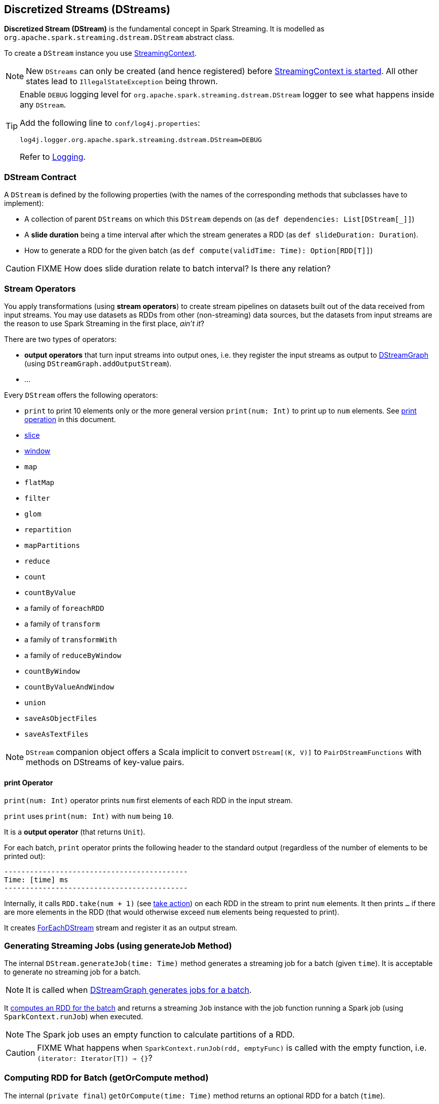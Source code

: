 == Discretized Streams (DStreams)

*Discretized Stream (DStream)* is the fundamental concept in Spark Streaming. It is modelled as `org.apache.spark.streaming.dstream.DStream` abstract class.

To create a `DStream` instance you use link:spark-streaming-streamingcontext.adoc#creating-receivers[StreamingContext].

NOTE: New `DStreams` can only be created (and hence registered) before link:spark-streaming-streamingcontext.adoc#start[StreamingContext is started]. All other states lead to `IllegalStateException` being thrown.

[TIP]
====
Enable `DEBUG` logging level for `org.apache.spark.streaming.dstream.DStream` logger to see what happens inside any `DStream`.

Add the following line to `conf/log4j.properties`:

```
log4j.logger.org.apache.spark.streaming.dstream.DStream=DEBUG
```

Refer to link:spark-logging.adoc[Logging].
====

=== [[contract]] DStream Contract

A `DStream` is defined by the following properties (with the names of the corresponding methods that subclasses have to implement):

* A collection of parent `DStreams` on which this `DStream` depends on (as `def dependencies: List[DStream[_]]`)

* A *slide duration* being a time interval after which the stream generates a RDD (as `def slideDuration: Duration`).

* How to generate a RDD for the given batch (as `def compute(validTime: Time): Option[RDD[T]]`)

CAUTION: FIXME How does slide duration relate to batch interval? Is there any relation?

=== [[operators]] Stream Operators

You apply transformations (using *stream operators*) to create stream pipelines on datasets built out of the data received from input streams. You may use datasets as RDDs from other (non-streaming) data sources, but the datasets from input streams are the reason to use Spark Streaming in the first place, _ain't it_?

There are two types of operators:

* *output operators* that turn input streams into output ones, i.e. they register the input streams as output to link:spark-streaming-dstreamgraph.adoc[DStreamGraph] (using `DStreamGraph.addOutputStream`).
* ...

Every `DStream` offers the following operators:

* `print` to print 10 elements only or the more general version `print(num: Int)` to print up to `num` elements. See <<print, print operation>> in this document.
* link:spark-streaming-windowedoperators.adoc#slice[slice]
* link:spark-streaming-windowedoperators.adoc#slice[window]
* `map`
* `flatMap`
* `filter`
* `glom`
* `repartition`
* `mapPartitions`
* `reduce`
* `count`
* `countByValue`
* a family of `foreachRDD`
* a family of `transform`
* a family of `transformWith`
* a family of `reduceByWindow`
* `countByWindow`
* `countByValueAndWindow`
* `union`
* `saveAsObjectFiles`
* `saveAsTextFiles`

NOTE: `DStream` companion object offers a Scala implicit to convert `DStream[(K, V)]` to `PairDStreamFunctions` with methods on DStreams of key-value pairs.

==== [[print]] print Operator

`print(num: Int)` operator prints `num` first elements of each RDD in the input stream.

`print` uses `print(num: Int)` with `num` being `10`.

It is a *output operator* (that returns `Unit`).

For each batch, `print` operator prints the following header to the standard output (regardless of the number of elements to be printed out):

```
-------------------------------------------
Time: [time] ms
-------------------------------------------
```

Internally, it calls `RDD.take(num + 1)` (see link:spark-rdd-operations.adoc#actions[take action]) on each RDD in the stream to print `num` elements. It then prints `...` if there are more elements in the RDD (that would otherwise exceed `num` elements being requested to print).

It creates link:spark-streaming-foreachdstreams.adoc[ForEachDStream] stream and register it as an output stream.

=== [[generateJob]] Generating Streaming Jobs (using generateJob Method)

The internal `DStream.generateJob(time: Time)` method generates a streaming job for a batch (given `time`). It is acceptable to generate no streaming job for a batch.

NOTE: It is called when link:spark-streaming-dstreamgraph.adoc#DStreamGraph-generateJobs[DStreamGraph generates jobs for a batch].

It <<getOrCompute, computes an RDD for the batch>> and returns a streaming `Job` instance with the job function running a Spark job (using `SparkContext.runJob`) when executed.

NOTE: The Spark job uses an empty function to calculate partitions of a RDD.

CAUTION: FIXME What happens when `SparkContext.runJob(rdd, emptyFunc)` is called with the empty function, i.e. `(iterator: Iterator[T]) => {}`?

=== [[getOrCompute]] Computing RDD for Batch (getOrCompute method)

The internal (`private final`) `getOrCompute(time: Time)` method returns an optional RDD for a batch (`time`).

It uses <<internal-registries, generatedRDDs>> to return the RDD if it has already been generated for the `time`. If not, it generates one by <<contract, computing the input stream>> (using `compute(validTime: Time)` method).

If there was anything to process in the input stream, i.e. <<contract, computing the input stream returned a RDD>>, the RDD is first link:spark-rdd-caching.adoc[persisted] (only if `storageLevel` for the input stream is different from `StorageLevel.NONE`).

You should see the following DEBUG message in the logs:

```
DEBUG Persisting RDD [id] for time [time] to [storageLevel]
```

The generated RDD is link:spark-rdd-checkpointing.adoc[checkpointed] if <<internal-registries, checkpointDuration>> is defined and the time interval between current and <<internal-registries, zero>> times is a multiple of <<internal-registries, checkpointDuration>>.

You should see the following DEBUG message in the logs:

```
DEBUG Marking RDD [id] for time [time] for checkpointing
```

The generated RDD is saved in the <<internal-registries, internal generatedRDDs registry>>.

=== [[clearMetadata]] Metadata Cleanup

NOTE: It is called when  link:spark-streaming-dstreamgraph.adoc#clearMetadata[DStreamGraph clears metadata for every output stream].

`clearMetadata(time: Time)` is called to remove old RDDs that have been generated so far (and collected in <<internal-registries, generatedRDDs>>). It is a sort of _garbage collector_.

When `clearMetadata(time: Time)` is called, it checks link:spark-streaming-settings.adoc[spark.streaming.unpersist] flag (default enabled).

It collects generated RDDs (from <<internal-registries, generatedRDDs>>) that are older than <<internal-registries, rememberDuration>>.

You should see the following DEBUG message in the logs:

```
DEBUG Clearing references to old RDDs: [[time] -> [rddId], ...]
```

Regardless of link:spark-streaming-settings.adoc[spark.streaming.unpersist] flag, all the collected RDDs are removed from <<internal-registries, generatedRDDs>>.

When link:spark-streaming-settings.adoc[spark.streaming.unpersist] flag is set (it is by default), you should see the following DEBUG message in the logs:

```
DEBUG Unpersisting old RDDs: [id1, id2, ...]
```

For every RDD in the list, it link:spark-rdd-caching.adoc#unpersist[unpersists them (without blocking)] one by one and explicitly link:spark-rdd-blockrdd.adoc[removes blocks for BlockRDDs]. You should see the following INFO message in the logs:

```
INFO Removing blocks of RDD [blockRDD] of time [time]
```

After RDDs have been removed from <<internal-registries, generatedRDDs>> (and perhaps unpersisted), you should see the following DEBUG message in the logs:

```
DEBUG Cleared [size] RDDs that were older than [time]: [time1, time2, ...]
```

The stream passes the call to clear metadata to its <<contract, dependencies>>.

=== [[internal-registries]] Internal Registries

`DStream` implementations maintain the following internal registries:

* `generatedRDDs` is the mapping between batches (per time) and generated RDDs. See <<getOrCompute, Computing RDD for Batch (using getOrCompute Method)>> in this document.
* `zeroTime` as the zero time.
* `rememberDuration` as the duration for which the `DStream` will remember each RDD created.
* `storageLevel` (default: `NONE`) as the link:spark-rdd-caching.adoc#StorageLevel[StorageLevel] of the RDDs in the `DStream`.
* `checkpointDuration` as the duration for checkpoint (that is set using `def checkpoint(interval: Duration)` method)
* `restoredFromCheckpointData` is a flag to inform whether it was restored from checkpoint.
* `graph` being the reference to link:spark-streaming-dstreamgraph.adoc[DStreamGraph].
